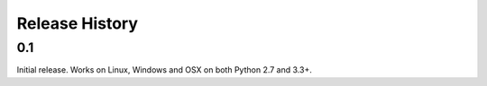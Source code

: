 Release History
---------------

0.1
+++

Initial release. Works on Linux, Windows and OSX on both Python 2.7 and 3.3+.
